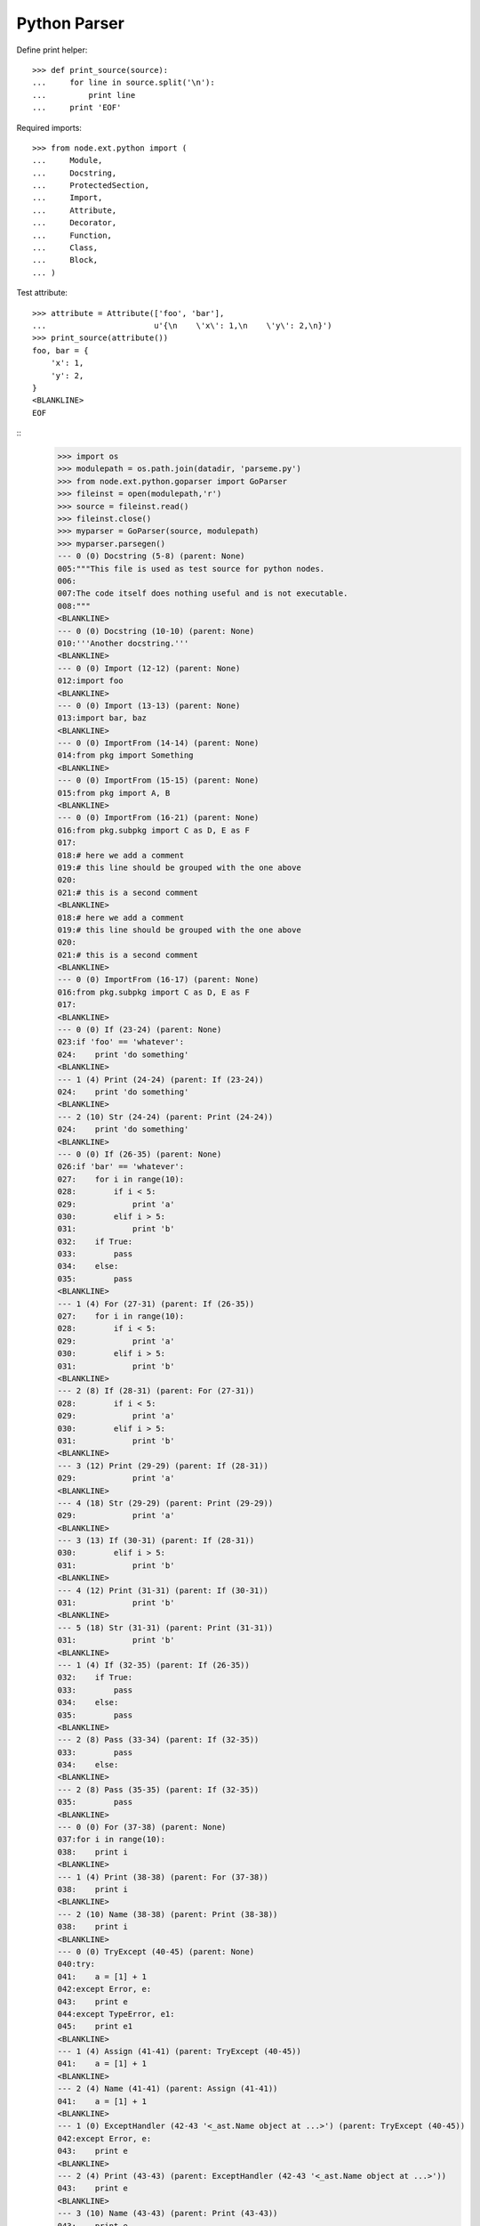 Python Parser
=============


Define print helper::

    >>> def print_source(source):
    ...     for line in source.split('\n'):
    ...         print line
    ...     print 'EOF'

Required imports::

    >>> from node.ext.python import (
    ...     Module,
    ...     Docstring,
    ...     ProtectedSection,
    ...     Import,
    ...     Attribute,
    ...     Decorator,
    ...     Function,
    ...     Class,
    ...     Block,
    ... )

Test attribute::

    >>> attribute = Attribute(['foo', 'bar'],
    ...                       u'{\n    \'x\': 1,\n    \'y\': 2,\n}')
    >>> print_source(attribute())
    foo, bar = {
        'x': 1,
        'y': 2,
    }
    <BLANKLINE>
    EOF


::
    >>> import os
    >>> modulepath = os.path.join(datadir, 'parseme.py')
    >>> from node.ext.python.goparser import GoParser
    >>> fileinst = open(modulepath,'r')
    >>> source = fileinst.read()
    >>> fileinst.close()
    >>> myparser = GoParser(source, modulepath)
    >>> myparser.parsegen()
    --- 0 (0) Docstring (5-8) (parent: None)
    005:"""This file is used as test source for python nodes.
    006:
    007:The code itself does nothing useful and is not executable.
    008:"""
    <BLANKLINE>
    --- 0 (0) Docstring (10-10) (parent: None)
    010:'''Another docstring.'''
    <BLANKLINE>
    --- 0 (0) Import (12-12) (parent: None)
    012:import foo
    <BLANKLINE>
    --- 0 (0) Import (13-13) (parent: None)
    013:import bar, baz
    <BLANKLINE>
    --- 0 (0) ImportFrom (14-14) (parent: None)
    014:from pkg import Something
    <BLANKLINE>
    --- 0 (0) ImportFrom (15-15) (parent: None)
    015:from pkg import A, B
    <BLANKLINE>
    --- 0 (0) ImportFrom (16-21) (parent: None)
    016:from pkg.subpkg import C as D, E as F
    017:
    018:# here we add a comment
    019:# this line should be grouped with the one above
    020:
    021:# this is a second comment
    <BLANKLINE>
    018:# here we add a comment
    019:# this line should be grouped with the one above
    020:
    021:# this is a second comment
    <BLANKLINE>
    --- 0 (0) ImportFrom (16-17) (parent: None)
    016:from pkg.subpkg import C as D, E as F
    017:
    <BLANKLINE>
    --- 0 (0) If (23-24) (parent: None)
    023:if 'foo' == 'whatever':
    024:    print 'do something'
    <BLANKLINE>
    --- 1 (4) Print (24-24) (parent: If (23-24))
    024:    print 'do something'
    <BLANKLINE>
    --- 2 (10) Str (24-24) (parent: Print (24-24))
    024:    print 'do something'
    <BLANKLINE>
    --- 0 (0) If (26-35) (parent: None)
    026:if 'bar' == 'whatever':
    027:    for i in range(10):
    028:        if i < 5:
    029:            print 'a'
    030:        elif i > 5:
    031:            print 'b'
    032:    if True:
    033:        pass
    034:    else:
    035:        pass
    <BLANKLINE>
    --- 1 (4) For (27-31) (parent: If (26-35))
    027:    for i in range(10):
    028:        if i < 5:
    029:            print 'a'
    030:        elif i > 5:
    031:            print 'b'
    <BLANKLINE>
    --- 2 (8) If (28-31) (parent: For (27-31))
    028:        if i < 5:
    029:            print 'a'
    030:        elif i > 5:
    031:            print 'b'
    <BLANKLINE>
    --- 3 (12) Print (29-29) (parent: If (28-31))
    029:            print 'a'
    <BLANKLINE>
    --- 4 (18) Str (29-29) (parent: Print (29-29))
    029:            print 'a'
    <BLANKLINE>
    --- 3 (13) If (30-31) (parent: If (28-31))
    030:        elif i > 5:
    031:            print 'b'
    <BLANKLINE>
    --- 4 (12) Print (31-31) (parent: If (30-31))
    031:            print 'b'
    <BLANKLINE>
    --- 5 (18) Str (31-31) (parent: Print (31-31))
    031:            print 'b'
    <BLANKLINE>
    --- 1 (4) If (32-35) (parent: If (26-35))
    032:    if True:
    033:        pass
    034:    else:
    035:        pass
    <BLANKLINE>
    --- 2 (8) Pass (33-34) (parent: If (32-35))
    033:        pass
    034:    else:
    <BLANKLINE>
    --- 2 (8) Pass (35-35) (parent: If (32-35))
    035:        pass
    <BLANKLINE>
    --- 0 (0) For (37-38) (parent: None)
    037:for i in range(10):
    038:    print i
    <BLANKLINE>
    --- 1 (4) Print (38-38) (parent: For (37-38))
    038:    print i
    <BLANKLINE>
    --- 2 (10) Name (38-38) (parent: Print (38-38))
    038:    print i
    <BLANKLINE>
    --- 0 (0) TryExcept (40-45) (parent: None)
    040:try:
    041:    a = [1] + 1
    042:except Error, e:
    043:    print e
    044:except TypeError, e1:
    045:    print e1
    <BLANKLINE>
    --- 1 (4) Assign (41-41) (parent: TryExcept (40-45))
    041:    a = [1] + 1
    <BLANKLINE>
    --- 2 (4) Name (41-41) (parent: Assign (41-41))
    041:    a = [1] + 1
    <BLANKLINE>
    --- 1 (0) ExceptHandler (42-43 '<_ast.Name object at ...>') (parent: TryExcept (40-45))
    042:except Error, e:
    043:    print e
    <BLANKLINE>
    --- 2 (4) Print (43-43) (parent: ExceptHandler (42-43 '<_ast.Name object at ...>'))
    043:    print e
    <BLANKLINE>
    --- 3 (10) Name (43-43) (parent: Print (43-43))
    043:    print e
    <BLANKLINE>
    --- 1 (0) ExceptHandler (44-45 '<_ast.Name object at ...>') (parent: TryExcept (40-45))
    044:except TypeError, e1:
    045:    print e1
    <BLANKLINE>
    --- 2 (4) Print (45-45) (parent: ExceptHandler (44-45 '<_ast.Name object at ...>'))
    045:    print e1
    <BLANKLINE>
    --- 3 (10) Name (45-45) (parent: Print (45-45))
    045:    print e1
    <BLANKLINE>
    --- 0 (0) TryFinally (47-50) (parent: None)
    047:try:
    048:    a = [1] + 1
    049:finally:
    050:    a = 0
    <BLANKLINE>
    --- 1 (4) Assign (48-49) (parent: TryFinally (47-50))
    048:    a = [1] + 1
    049:finally:
    <BLANKLINE>
    --- 2 (4) Name (48-49) (parent: Assign (48-49))
    048:    a = [1] + 1
    049:finally:
    <BLANKLINE>
    --- 1 (4) Assign (50-50) (parent: TryFinally (47-50))
    050:    a = 0
    <BLANKLINE>
    --- 2 (4) Name (50-50) (parent: Assign (50-50))
    050:    a = 0
    <BLANKLINE>
    --- 0 (0) TryFinally (52-57) (parent: None)
    052:try:
    053:    a = [1] + 1
    054:except Error, e:
    055:    print e
    056:finally:
    057:    print 'done'
    <BLANKLINE>
    --- 1 (0) TryExcept (52-56) (parent: TryFinally (52-57))
    052:try:
    053:    a = [1] + 1
    054:except Error, e:
    055:    print e
    056:finally:
    <BLANKLINE>
    --- 2 (4) Assign (53-53) (parent: TryExcept (52-56))
    053:    a = [1] + 1
    <BLANKLINE>
    --- 3 (4) Name (53-53) (parent: Assign (53-53))
    053:    a = [1] + 1
    <BLANKLINE>
    --- 2 (0) ExceptHandler (54-56 '<_ast.Name object at ...>') (parent: TryExcept (52-56))
    054:except Error, e:
    055:    print e
    056:finally:
    <BLANKLINE>
    --- 3 (4) Print (55-56) (parent: ExceptHandler (54-56 '<_ast.Name object at ...>'))
    055:    print e
    056:finally:
    <BLANKLINE>
    --- 4 (10) Name (55-56) (parent: Print (55-56))
    055:    print e
    056:finally:
    <BLANKLINE>
    --- 1 (4) Print (57-57) (parent: TryFinally (52-57))
    057:    print 'done'
    <BLANKLINE>
    --- 2 (10) Str (57-57) (parent: Print (57-57))
    057:    print 'done'
    <BLANKLINE>
    --- 0 (0) If (59-59) (parent: None)
    059:if True: pass
    <BLANKLINE>
    --- 1 (9) Pass (59-59) (parent: If (59-59))
    059:if True: pass
    <BLANKLINE>
    --- 0 (0) If (61-63) (parent: None)
    061:if a is None:
    062:    """Docstring in block.
    063:    """
    <BLANKLINE>
    --- 1 (4) Docstring (62-63) (parent: If (61-63))
    062:    """Docstring in block.
    063:    """
    <BLANKLINE>
    --- 0 (0) If (65-67) (parent: None)
    065:if a is foo:
    066:    # comment in block
    067:    pass
    <BLANKLINE>
    --- 1 (4) Pass (67-67) (parent: If (65-67))
    067:    pass
    <BLANKLINE>
    --- 0 (0) If (69-71) (parent: None)
    069:if a is None:
    070:
    071:    pass
    <BLANKLINE>
    --- 1 (4) Pass (71-71) (parent: If (69-71))
    071:    pass
    <BLANKLINE>
    --- 0 (0) If (73-76) (parent: None)
    073:if a is True \\
    074:  or b is True \\
    075:  or c is True:
    076:    print d
    <BLANKLINE>
    --- 1 (4) Print (76-76) (parent: If (73-76))
    076:    print d
    <BLANKLINE>
    --- 2 (10) Name (76-76) (parent: Print (76-76))
    076:    print d
    <BLANKLINE>
    --- 0 (0) While (78-79) (parent: None)
    078:while i < 10:
    079:    i += 1
    <BLANKLINE>
    --- 1 (4) AugAssign (79-79) (parent: While (78-79))
    079:    i += 1
    <BLANKLINE>
    --- 0 (0) FunctionDef (81-82 'somefunction') (parent: None)
    081:def somefunction(x, y, z):
    082:    return x, y, z
    <BLANKLINE>
    --- 1 (4) Return (82-82) (parent: FunctionDef (81-82 'somefunction'))
    082:    return x, y, z
    <BLANKLINE>
    --- 0 (0) Assert (84-84) (parent: None)
    084:assert(1 == 1)
    <BLANKLINE>
    --- 0 (0) Assign (86-86) (parent: None)
    086:param = 1
    <BLANKLINE>
    --- 1 (0) Name (86-86) (parent: Assign (86-86))
    086:param = 1
    <BLANKLINE>
    --- 0 (0) Assign (88-88) (parent: None)
    088:param_1 = """fubar"""
    <BLANKLINE>
    --- 1 (0) Name (88-88) (parent: Assign (88-88))
    088:param_1 = """fubar"""
    <BLANKLINE>
    --- 0 (0) Assign (90-92) (parent: None)
    090:param_2 = """
    091:   fubar
    092:"""
    <BLANKLINE>
    --- 1 (0) Name (90-92) (parent: Assign (90-92))
    090:param_2 = """
    091:   fubar
    092:"""
    <BLANKLINE>
    --- 0 (0) Assign (94-99) (parent: None)
    094:param_3 = """
    095:    %(hello)s %(world)s
    096:""" % {
    097:    'hello': 'hello',
    098:    'world': 'world',
    099:}
    <BLANKLINE>
    --- 1 (0) Name (94-99) (parent: Assign (94-99))
    094:param_3 = """
    095:    %(hello)s %(world)s
    096:""" % {
    097:    'hello': 'hello',
    098:    'world': 'world',
    099:}
    <BLANKLINE>
    --- 0 (0) Assign (101-103) (parent: None)
    101:param_4 = {
    102:    'key': 'value',
    103:}
    <BLANKLINE>
    --- 1 (0) Name (101-103) (parent: Assign (101-103))
    101:param_4 = {
    102:    'key': 'value',
    103:}
    <BLANKLINE>
    --- 0 (0) Assign (105-105) (parent: None)
    105:param_5 = {'key': value}
    <BLANKLINE>
    --- 1 (0) Name (105-105) (parent: Assign (105-105))
    105:param_5 = {'key': value}
    <BLANKLINE>
    --- 0 (0) Assign (107-107) (parent: None)
    107:param_6 = object(1, bar='baz')
    <BLANKLINE>
    --- 1 (0) Name (107-107) (parent: Assign (107-107))
    107:param_6 = object(1, bar='baz')
    <BLANKLINE>
    --- 0 (0) Assign (109-112) (parent: None)
    109:param_7 = u"somestring"
    110:
    111:# add some doc here
    112:# foo
    <BLANKLINE>
    111:# add some doc here
    112:# foo
    <BLANKLINE>
    --- 0 (0) Assign (109-110) (parent: None)
    109:param_7 = u"somestring"
    110:
    <BLANKLINE>
    --- 1 (0) Name (109-112) (parent: Assign (109-110))
    109:param_7 = u"somestring"
    110:
    111:# add some doc here
    112:# foo
    <BLANKLINE>
    111:# add some doc here
    112:# foo
    <BLANKLINE>
    --- 1 (0) Name (109-110) (parent: Assign (109-110))
    109:param_7 = u"somestring"
    110:
    <BLANKLINE>
    --- 0 (0) FunctionDef (114-118 'somedecoratedfunction') (parent: None)
    114:@myfunctiondecorator(A, b='foo')
    115:def somedecoratedfunction(param):
    116:    return param
    117:
    118:##code-section module
    <BLANKLINE>
    117:
    118:##code-section module
    <BLANKLINE>
    --- 0 (0) FunctionDef (114-116 'somedecoratedfunction') (parent: None)
    114:@myfunctiondecorator(A, b='foo')
    115:def somedecoratedfunction(param):
    116:    return param
    <BLANKLINE>
    --- 1 (1) Decorator (114-114) (parent: FunctionDef (115-116 'somedecoratedfunction'))
    114:@myfunctiondecorator(A, b='foo')
    <BLANKLINE>
    --- 2 (21) Name (114-115) (parent: Decorator (114-114))
    114:@myfunctiondecorator(A, b='foo')
    115:def somedecoratedfunction(param):
    <BLANKLINE>
    --- 1 (4) Return (116-118) (parent: FunctionDef (115-116 'somedecoratedfunction'))
    116:    return param
    117:
    118:##code-section module
    <BLANKLINE>
    118:##code-section module
    <BLANKLINE>
    --- 1 (4) Return (116-117) (parent: FunctionDef (115-116 'somedecoratedfunction'))
    116:    return param
    117:
    <BLANKLINE>
    --- 0 (0) Print (119-120) (parent: None)
    119:print 'something'
    120:##/code-section module
    <BLANKLINE>
    --- 1 (6) Str (119-120) (parent: Print (119-120))
    119:print 'something'
    120:##/code-section module
    <BLANKLINE>
    --- 0 (0) FunctionDef (122-125 'multilinefunctiondef') (parent: None)
    122:def multilinefunctiondef(aa,
    123:                         bb,
    124:                         cc='hello'):
    125:    print a, b, c
    <BLANKLINE>
    --- 1 (4) Print (125-125) (parent: FunctionDef (122-125 'multilinefunctiondef'))
    125:    print a, b, c
    <BLANKLINE>
    --- 2 (10) Name (125-125) (parent: Print (125-125))
    125:    print a, b, c
    <BLANKLINE>
    --- 2 (13) Name (125-125) (parent: Print (125-125))
    125:    print a, b, c
    <BLANKLINE>
    --- 2 (16) Name (125-125) (parent: Print (125-125))
    125:    print a, b, c
    <BLANKLINE>
    --- 0 (0) ClassDef (127-144 'SomeClass') (parent: None)
    127:class SomeClass(object):
    128:    """Some docstring.
    129:    """
    130:
    131:    attr = 0
    132:    anotherattr = 1
    133:
    134:    ##code-section class
    135:    ##/code-section class
    136:
    137:    def __init__(self, param):
    138:        """Do something
    139:        """
    140:        self.param = param
    141:
    142:    @param
    143:    def myparam(self):
    144:        return self.param
    <BLANKLINE>
    --- 1 (16) Name (127-128) (parent: ClassDef (127-144 'SomeClass'))
    127:class SomeClass(object):
    128:    """Some docstring.
    <BLANKLINE>
    --- 1 (4) Docstring (128-129) (parent: ClassDef (127-144 'SomeClass'))
    128:    """Some docstring.
    129:    """
    <BLANKLINE>
    --- 1 (4) Assign (131-131) (parent: ClassDef (127-144 'SomeClass'))
    131:    attr = 0
    <BLANKLINE>
    --- 2 (4) Name (131-131) (parent: Assign (131-131))
    131:    attr = 0
    <BLANKLINE>
    --- 1 (4) Assign (132-135) (parent: ClassDef (127-144 'SomeClass'))
    132:    anotherattr = 1
    133:
    134:    ##code-section class
    135:    ##/code-section class
    <BLANKLINE>
    134:    ##code-section class
    135:    ##/code-section class
    <BLANKLINE>
    --- 1 (4) Assign (132-133) (parent: ClassDef (127-144 'SomeClass'))
    132:    anotherattr = 1
    133:
    <BLANKLINE>
    --- 2 (4) Name (132-135) (parent: Assign (132-133))
    132:    anotherattr = 1
    133:
    134:    ##code-section class
    135:    ##/code-section class
    <BLANKLINE>
    134:    ##code-section class
    135:    ##/code-section class
    <BLANKLINE>
    --- 2 (4) Name (132-133) (parent: Assign (132-133))
    132:    anotherattr = 1
    133:
    <BLANKLINE>
    --- 1 (4) FunctionDef (137-140 '__init__') (parent: ClassDef (127-144 'SomeClass'))
    137:    def __init__(self, param):
    138:        """Do something
    139:        """
    140:        self.param = param
    <BLANKLINE>
    --- 2 (8) Docstring (138-139) (parent: FunctionDef (137-140 '__init__'))
    138:        """Do something
    139:        """
    <BLANKLINE>
    --- 2 (8) Assign (140-140) (parent: FunctionDef (137-140 '__init__'))
    140:        self.param = param
    <BLANKLINE>
    --- 3 (8) Attribute (140-140) (parent: Assign (140-140))
    140:        self.param = param
    <BLANKLINE>
    --- 1 (4) FunctionDef (142-144 'myparam') (parent: ClassDef (127-144 'SomeClass'))
    142:    @param
    143:    def myparam(self):
    144:        return self.param
    <BLANKLINE>
    --- 2 (5) Decorator (142-142) (parent: FunctionDef (143-144 'myparam'))
    142:    @param
    <BLANKLINE>
    --- 2 (8) Return (144-144) (parent: FunctionDef (143-144 'myparam'))
    144:        return self.param
    <BLANKLINE>
    --- 0 (0) ClassDef (146-160 'OtherClass') (parent: None)
    146:class OtherClass(A, B): # some comment
    147:    """Some other docstring.
    148:    """
    149:
    150:    if True:
    151:        a = 0
    152:    else:
    153:        a = 1
    154:
    155:    # some doc
    156:
    157:    def myfunction(self, *args, **kwargs):
    158:        """Some function.
    159:        """
    160:        pass
    <BLANKLINE>
    --- 1 (17) Name (146-146) (parent: ClassDef (146-160 'OtherClass'))
    146:class OtherClass(A, B): # some comment
    <BLANKLINE>
    --- 1 (20) Name (146-147) (parent: ClassDef (146-160 'OtherClass'))
    146:class OtherClass(A, B): # some comment
    147:    """Some other docstring.
    <BLANKLINE>
    --- 1 (4) Docstring (147-148) (parent: ClassDef (146-160 'OtherClass'))
    147:    """Some other docstring.
    148:    """
    <BLANKLINE>
    --- 1 (4) If (150-155) (parent: ClassDef (146-160 'OtherClass'))
    150:    if True:
    151:        a = 0
    152:    else:
    153:        a = 1
    154:
    155:    # some doc
    <BLANKLINE>
    154:
    155:    # some doc
    <BLANKLINE>
    --- 1 (4) If (150-153) (parent: ClassDef (146-160 'OtherClass'))
    150:    if True:
    151:        a = 0
    152:    else:
    153:        a = 1
    <BLANKLINE>
    --- 2 (8) Assign (151-152) (parent: If (150-153))
    151:        a = 0
    152:    else:
    <BLANKLINE>
    --- 3 (8) Name (151-152) (parent: Assign (151-152))
    151:        a = 0
    152:    else:
    <BLANKLINE>
    --- 2 (8) Assign (153-155) (parent: If (150-153))
    153:        a = 1
    154:
    155:    # some doc
    <BLANKLINE>
    155:    # some doc
    <BLANKLINE>
    --- 2 (8) Assign (153-154) (parent: If (150-153))
    153:        a = 1
    154:
    <BLANKLINE>
    --- 3 (8) Name (153-155) (parent: Assign (153-154))
    153:        a = 1
    154:
    155:    # some doc
    <BLANKLINE>
    155:    # some doc
    <BLANKLINE>
    --- 3 (8) Name (153-154) (parent: Assign (153-154))
    153:        a = 1
    154:
    <BLANKLINE>
    --- 1 (4) FunctionDef (157-160 'myfunction') (parent: ClassDef (146-160 'OtherClass'))
    157:    def myfunction(self, *args, **kwargs):
    158:        """Some function.
    159:        """
    160:        pass
    <BLANKLINE>
    --- 2 (8) Docstring (158-159) (parent: FunctionDef (157-160 'myfunction'))
    158:        """Some function.
    159:        """
    <BLANKLINE>
    --- 2 (8) Pass (160-160) (parent: FunctionDef (157-160 'myfunction'))
    160:        pass
    <BLANKLINE>
    --- 0 (0) ClassDef (162-165 'MultiLineClassDef') (parent: None)
    162:class MultiLineClassDef(A, B,
    163:                        C, D):
    164:    """Multi line class def
    165:    """
    <BLANKLINE>
    --- 1 (24) Name (162-162) (parent: ClassDef (162-165 'MultiLineClassDef'))
    162:class MultiLineClassDef(A, B,
    <BLANKLINE>
    --- 1 (27) Name (162-162) (parent: ClassDef (162-165 'MultiLineClassDef'))
    162:class MultiLineClassDef(A, B,
    <BLANKLINE>
    --- 1 (24) Name (163-163) (parent: ClassDef (162-165 'MultiLineClassDef'))
    163:                        C, D):
    <BLANKLINE>
    --- 1 (27) Name (163-164) (parent: ClassDef (162-165 'MultiLineClassDef'))
    163:                        C, D):
    164:    """Multi line class def
    <BLANKLINE>
    --- 1 (4) Docstring (164-165) (parent: ClassDef (162-165 'MultiLineClassDef'))
    164:    """Multi line class def
    165:    """
    <BLANKLINE>
    --- 0 (0) FunctionDef (167-171 'multidecoratedfunction') (parent: None)
    167:@decorator_1('a')
    168:@decorator_2(object(1, foo=anothercall()))
    169:@decorator_3(0)
    170:def multidecoratedfunction():
    171:    pass
    <BLANKLINE>
    --- 1 (1) Decorator (167-167) (parent: FunctionDef (167-171 'multidecoratedfunction'))
    167:@decorator_1('a')
    <BLANKLINE>
    --- 2 (13) Str (167-167) (parent: Decorator (167-167))
    167:@decorator_1('a')
    <BLANKLINE>
    --- 1 (1) Decorator (168-168) (parent: FunctionDef (167-171 'multidecoratedfunction'))
    168:@decorator_2(object(1, foo=anothercall()))
    <BLANKLINE>
    --- 2 (13) Call (168-168) (parent: Decorator (168-168))
    168:@decorator_2(object(1, foo=anothercall()))
    <BLANKLINE>
    --- 3 (20) Num (168-168) (parent: Call (168-168))
    168:@decorator_2(object(1, foo=anothercall()))
    <BLANKLINE>
    --- 1 (1) Decorator (169-169) (parent: FunctionDef (170-171 'multidecoratedfunction'))
    169:@decorator_3(0)
    <BLANKLINE>
    --- 2 (13) Num (169-170) (parent: Decorator (169-169))
    169:@decorator_3(0)
    170:def multidecoratedfunction():
    <BLANKLINE>
    --- 1 (4) Pass (171-171) (parent: FunctionDef (170-171 'multidecoratedfunction'))
    171:    pass
    <BLANKLINE>
    --- 0 (0) FunctionDef (173-177 'multilinedecorated') (parent: None)
    173:@multilinedecorator(a=object,
    174:                    b=object(),
    175:                    c=None)
    176:def multilinedecorated():
    177:    pass
    <BLANKLINE>
    --- 1 (1) Decorator (173-175) (parent: FunctionDef (176-177 'multilinedecorated'))
    173:@multilinedecorator(a=object,
    174:                    b=object(),
    175:                    c=None)
    <BLANKLINE>
    --- 1 (4) Pass (177-177) (parent: FunctionDef (176-177 'multilinedecorated'))
    177:    pass
    <BLANKLINE>
    --- 0 (0) ImportFrom (179-180) (parent: None)
    179:from foo import bar, \\
    180:                baz
    <BLANKLINE>
    --- 0 (0) ImportFrom (182-185) (parent: None)
    182:from baz import (
    183:    foo,
    184:    bar,
    185:)
    <BLANKLINE>
    --- 0 (0) Import (187-187) (parent: None)
    187:import fooo
    <BLANKLINE>
    --- 0 (0) FunctionDef (189-194 'functionwithdocstring') (parent: None)
    189:def functionwithdocstring(d={'foo': 1}, l=[1, 2, 3], t=(1, 2, 3), o=object()):
    190:    """docstring
    191:    """
    192:    return a, \\
    193:           b, \\
    194:           c
    <BLANKLINE>
    --- 1 (4) Docstring (190-191) (parent: FunctionDef (189-194 'functionwithdocstring'))
    190:    """docstring
    191:    """
    <BLANKLINE>
    --- 1 (4) Return (192-194) (parent: FunctionDef (189-194 'functionwithdocstring'))
    192:    return a, \\
    193:           b, \\
    194:           c
    <BLANKLINE>

    >>> print repr(myparser.children)
        [Docstring (5-8), Docstring (10-10), Import (12-12), Import (13-13), ImportFrom (14-14), ImportFrom (15-15), ImportFrom (16-17), Comment (18-21), If (23-24), If (26-35), For (37-38), TryExcept (40-45), TryFinally (47-50), TryFinally (52-57), If (59-59), If (61-63), If (65-67), If (69-71), If (73-76), While (78-79), FunctionDef (81-82 'somefunction'), Assert (84-84), Assign (86-86), Assign (88-88), Assign (90-92), Assign (94-99), Assign (101-103), Assign (105-105), Assign (107-107), Assign (109-110), Comment (111-112), FunctionDef (115-116 'somedecoratedfunction'), Comment (117-118), Print (119-120), FunctionDef (122-125 'multilinefunctiondef'), ClassDef (127-144 'SomeClass'), ClassDef (146-160 'OtherClass'), ClassDef (162-165 'MultiLineClassDef'), FunctionDef (170-171 'multidecoratedfunction'), FunctionDef (176-177 'multilinedecorated'), ImportFrom (179-180), ImportFrom (182-185), Import (187-187), FunctionDef (189-194 'functionwithdocstring')]